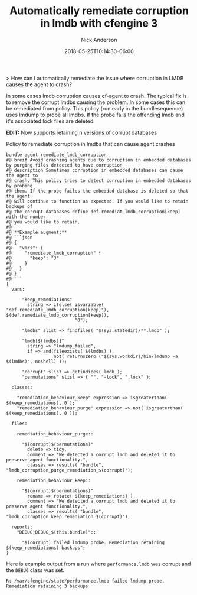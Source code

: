#+Title: Automatically remediate corruption in lmdb with cfengine 3
#+AUTHOR: Nick Anderson
#+DATE: 2018-05-25T10:14:30-06:00
#+TAGS: cfengine
#+DRAFT: false

> How can I automatically remediate the issue where corruption in LMDB causes the agent to crash?

In some cases lmdb corruption causes cf-agent to crash. The typical fix is to
remove the corrupt lmdbs causing the problem. In some cases this can be
remediated from policy. This policy (run early in the bundlesequence) uses
lmdump to probe all lmdbs. If the probe fails the offending lmdb and it's
associated lock files are deleted.

**EDIT:** Now supports retaining n versions of corrupt databases
#+Caption: Policy to remediate corruption in lmdbs that can cause agent crashes
#+BEGIN_SRC cfengine3 :define DEBUG
  bundle agent remediate_lmdb_corruption
  #@ breif Avoid crashing agents due to corruption in embedded databases by purging files detected to have corruption
  #@ description Sometimes corruption in embedded databases can cause the agent to
  #@ crash. This policy tries to detect corruption in embedded databases by probing
  #@ them. If the probe failes the embedded database is deleted so that the agent
  #@ will continue to function as expected. If you would like to retain backups of
  #@ the corrupt databases define def.remediat_lmdb_corruption[keep] with the number
  #@ you would like to retain.
  #@
  #@ **Example augment:**
  #@ ```json
  #@ {
  #@   "vars": {
  #@     "remediate_lmdb_corruption" {
  #@       "keep": "3"
  #@     }
  #@   }
  #@ }
  #@ ```
  {
    vars:

        "keep_remediations"
          string => ifelse( isvariable( "def.remediate_lmdb_corruption[keep]"), $(def.remediate_lmdb_corruption[keep]),
                            "0");

        "lmdbs" slist => findfiles( "$(sys.statedir)/**.lmdb" );

        "lmdb[$(lmdbs)]"
          string => "lmdump_failed",
          if => and(fileexists( $(lmdbs) ), 
                    not( returnszero ("$(sys.workdir)/bin/lmdump -a $(lmdbs)", noshell) ));

        "corrupt" slist => getindices( lmdb );
        "permutations" slist => { "", "-lock", ".lock" };

    classes:

      "remediation_behaviour_keep" expression => isgreaterthan( $(keep_remediations), 0 );
      "remediation_behaviour_purge" expression => not( isgreaterthan( $(keep_remediations), 0 ));

    files:

      remediation_behaviour_purge::

        "$(corrupt)$(permutations)"
          delete => tidy,
          comment => "We detected a corrupt lmdb and deleted it to preserve agent functionality.",
          classes => results( "bundle", "lmdb_corruption_purge_remediation_$(corrupt)");

      remediation_behaviour_keep::

        "$(corrupt)$(permutations)"
          rename => rotate( $(keep_remediations) ),
          comment => "We detected a corrupt lmdb and deleted it to preserve agent functionality.",
          classes => results( "bundle", "lmdb_corruption_keep_remediation_$(corrupt)");

    reports:
      "DEBUG|DEBUG_$(this.bundle)"::

        "$(corrupt) failed lmdump probe. Remediation retaining $(keep_remediations) backups";
  }
#+END_SRC

Here is example output from a run where =performance.lmdb= was corrupt and the
=DEBUG= class was set.

#+Caption: Output from policy run
#+BEGIN_EXAMPLE
  R: /var/cfengine/state/performance.lmdb failed lmdump probe. Remediation retaining 3 backups
#+END_EXAMPLE

